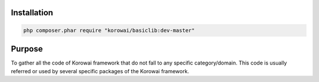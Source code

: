 .. _lib.basic.installation:

Installation
============

.. code-block:: shell

   php composer.phar require "korowai/basiclib:dev-master"

.. _lib.basic.purpose:

Purpose
=======

To gather all the code of Korowai framework that do not fall to any specific
category/domain. This code is usually referred or used by several specific
packages of the Korowai framework.


.. <!-- .. literalinclude:: ../../examples/lib/basic/basic_intro.php -->
.. <!--    :linenos:-->
.. <!--    :start-after: [use]-->
.. <!--    :end-before: [/use]-->


.. <!--- vim: set syntax=rst spell: -->
